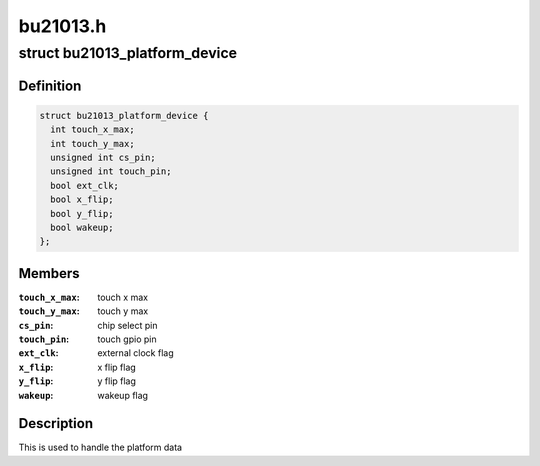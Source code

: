 .. -*- coding: utf-8; mode: rst -*-

=========
bu21013.h
=========


.. _`bu21013_platform_device`:

struct bu21013_platform_device
==============================

.. c:type:: bu21013_platform_device

    Handle the platform data


.. _`bu21013_platform_device.definition`:

Definition
----------

.. code-block:: c

  struct bu21013_platform_device {
    int touch_x_max;
    int touch_y_max;
    unsigned int cs_pin;
    unsigned int touch_pin;
    bool ext_clk;
    bool x_flip;
    bool y_flip;
    bool wakeup;
  };


.. _`bu21013_platform_device.members`:

Members
-------

:``touch_x_max``:
    touch x max

:``touch_y_max``:
    touch y max

:``cs_pin``:
    chip select pin

:``touch_pin``:
    touch gpio pin

:``ext_clk``:
    external clock flag

:``x_flip``:
    x flip flag

:``y_flip``:
    y flip flag

:``wakeup``:
    wakeup flag




.. _`bu21013_platform_device.description`:

Description
-----------

This is used to handle the platform data

